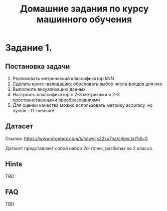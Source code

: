 #+TITLE: Домашние задания по курсу машинного обучения

* Задание 1.
** Постановка задачи
 1) Реализовать метрический классификатор kNN
 2) Сделать кросс-валидацию; обосновать выбор числа фолдов для нее
 3) Выполнить визуализацию данных
 4) Настроить классификатор с 2-3 метриками и 2-3 пространственными преобразованиями
 5) Для оценки качества можно использовать метрику accuracy, но лучше - f1-measure
** Датасет
Ссылка: [[https://www.dropbox.com/s/lolwyijk22xu7na/chips.txt?dl=0]]

Датасет представляет собой набор 2d-точек, разбитых на 2 класса.
** Hints
TBD
** FAQ
TBD
